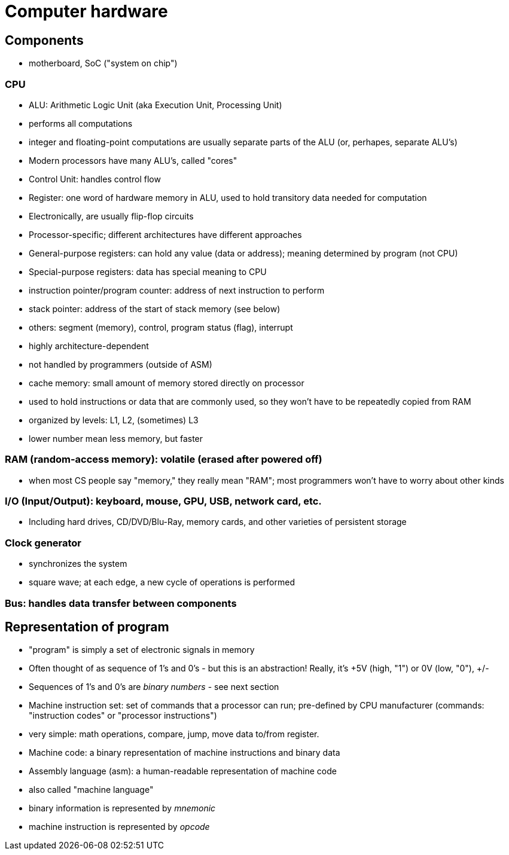 = Computer hardware

== Components
- motherboard, SoC ("system on chip")

=== CPU
- ALU: Arithmetic Logic Unit (aka Execution Unit, Processing Unit)
    - performs all computations
    - integer and floating-point computations are usually separate parts
          of the ALU (or, perhapes, separate ALU's)
    - Modern processors have many ALU's, called "cores"

- Control Unit: handles control flow

- Register: one word of hardware memory in ALU, used to hold transitory data needed for computation
    - Electronically, are usually flip-flop circuits
    - Processor-specific; different architectures have different approaches
    - General-purpose registers: can hold any value (data or address);
          meaning determined by program (not CPU)
    - Special-purpose registers: data has special meaning to CPU
        - instruction pointer/program counter: address of next instruction to perform
        - stack pointer: address of the start of stack memory (see below)
        - others: segment (memory), control, program status (flag), interrupt
            - highly architecture-dependent
            - not handled by programmers (outside of ASM)

- cache memory: small amount of memory stored directly on processor
    - used to hold instructions or data that are commonly used, so they won't have to be repeatedly copied from RAM
    - organized by levels: L1, L2, (sometimes) L3
        - lower number mean less memory, but faster

=== RAM (random-access memory): volatile (erased after powered off)
- when most CS people say "memory," they really mean "RAM";
        most programmers won't have to worry about other kinds

=== I/O (Input/Output): keyboard, mouse, GPU, USB, network card, etc.
- Including hard drives, CD/DVD/Blu-Ray, memory cards, and other varieties of persistent storage

=== Clock generator
- synchronizes the system
- square wave; at each edge, a new cycle of operations is performed

=== Bus: handles data transfer between components

== Representation of program
- "program" is simply a set of electronic signals in memory
    - Often thought of as sequence of 1's and 0's - but this is an abstraction!
        Really, it's +5V (high, "1") or 0V (low, "0"), +/-
    - Sequences of 1's and 0's are _binary numbers_ - see next section

- Machine instruction set: set of commands that a processor can run;
    pre-defined by CPU manufacturer
    (commands: "instruction codes" or "processor instructions")
    - very simple: math operations, compare, jump, move data to/from register.
// TODO: x86 machine instruction set in appendix?

- Machine code: a binary representation of machine instructions and binary data

- Assembly language (asm): a human-readable representation of machine code
    - also called "machine language"
    - binary information is represented by _mnemonic_
        - machine instruction is represented by _opcode_

// TODO: x86 machine instruction set in appendix?
